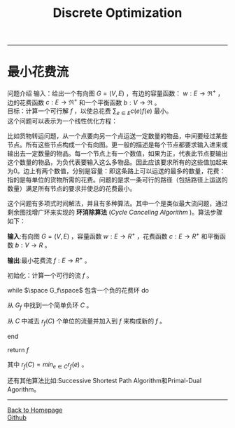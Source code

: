 #+HTML_MATHJAX: align:"center" mathml:t path:"http://cdn.mathjax.org/mathjax/latest/MathJax.js?config=TeX-AMS-MML_HTMLorMML" indent: 0em 
#+HTML_HEAD: <link rel="stylesheet" type="text/css" href="/css/style.css">
#+BEGIN_HTML
<script type="text/x-mathjax-config">
  MathJax.Hub.Config({ TeX: { equationNumbers: {autoNumber: "AMS"} } });
</script>
#+END_HTML
#+OPTIONS: author:nil
#+OPTIONS: creator:nil
#+OPTIONS: timestamp:nil
#+OPTIONS: num:t
#+STARTUP: content
-----
#+TITLE:Discrete Optimization
#+OPTIONS: toc:nil
* 最小花费流
问题介绍
输入：给出一个有向图 $G=(V,E)$ ，有边的容量函数： $w:E\to{\Re^+}$ ，边的花费函数 $c:E\to{\Re^+}$ 和一个平衡函数 $b:V\to{\Re}$ 。\\
目标：计算一个可行解 $f$ ，以使总花费 $\sum_{e\in{E}}c(e)f(e)$ 最小。\\
这个问题可以表示为一个线性优化方程：
\begin{equation}
\begin{split}
minimize \space \sum_{e\in{E}}c(e)f(e)\space\space\space\space\space\space\space\space\space\space\space\space\space\space\space\space\space\space\space\space\space\space\\
subject \space{to}  \sum_{(u,v)\in{E}}f(u,v)-\sum_{(v,u)\in{E}}f(v,u) &= &b(u)\space & \forall{u}\in{V}\\
f(e) & \le &w(e) & \forall{e}\in{E}\\
f(e) & \ge &0    & \forall{e}\in{E}\\
\end{split}
\end{equation}

比如货物转运问题，从一个点要向另一个点运送一定数量的物品，中间要经过某些节点。所有这些节点构成一个有向图。更一般的描述是每个节点都要求输入进来或输出去一定数量的物品。每一个节点上有一个数值，如果为正，代表此节点要输出这个数量的物品，为负代表要输入这么多物品。因此应该要求所有的这些值加起来为0。边上有两个数值，分别是容量：即这条路上可以运送的最多的数量，花费：指的是每单位的货物所需的花费。问题的是求一条可行的路径（包括路径上运送的数量）满足所有节点的要求并使总的花费最小。

这个问题有多项式时间解法，并且有多种算法。其中一个是类似最大流问题，通过剩余图找增广环来实现的 *环消除算法* (/Cycle Canceling Algorithm/ )。算法步骤如下：

*输入*:有向图 $G=(V,E)$ ，容量函数 $w:E\to{R^+}$ ，花费函数 $c:E\to{R^+}$ 和平衡函数  $b:V\to{R}$ 。

*输出*:最小花费流 $f:E\to{R^+}$ 。

初始化：计算一个可行的流 $f$ 。

while $\space G_f\space$ 包含一个负的花费环 do

从 $G_f$ 中找到一个简单负环 $C$ 。

从 $C$ 中减去 $r_f(C)$ 个单位的流量并加入到 $f$  来构成新的 $f$ 。

end

return $f$ 

其中 $r_f(C)=min_{e\in C}{r_f(e)}$ 。

还有其他算法比如:Successive Shortest Path Algorithm和Primal-Dual Agorithm。



-----
#+BEGIN_HTML
<a href="http://oyzh.github.io">Back to Homepage</a>
<br>
<a href="http://github.com/oyzh">Github</a>
#+END_HTML
